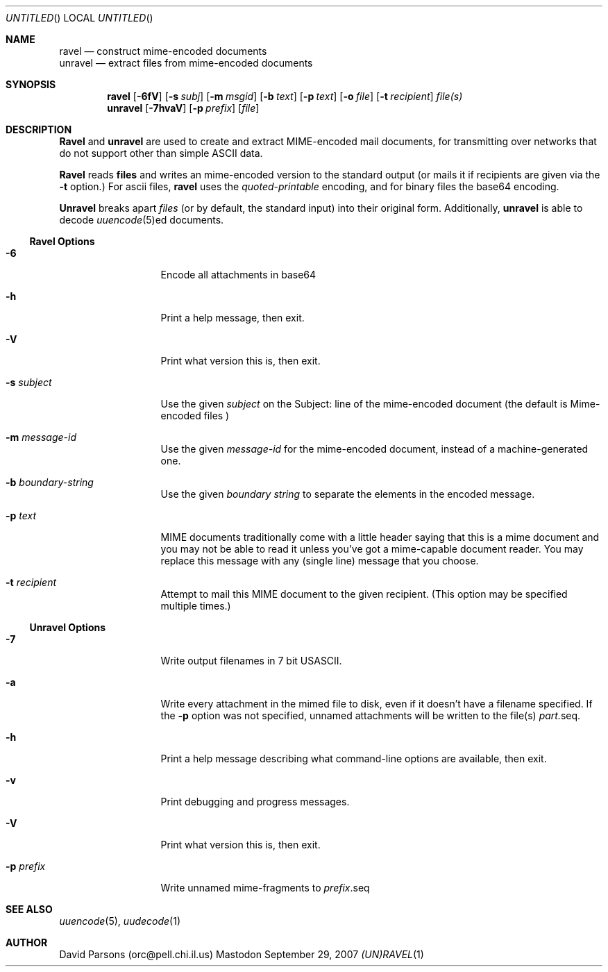 '.\"
'.\"    %A%
'.\"
.Dd September 29, 2007
.Os Mastodon
.Dt (UN)RAVEL 1
.Sh NAME
.Nm ravel
.Nd construct mime-encoded documents
.br
.Nm unravel
.Nd extract files from mime-encoded documents
.Sh SYNOPSIS
.Nm ravel
.Op Fl 6fV
.Op Fl s Ar subj
.Op Fl m Ar msgid
.Op Fl b Ar text
.Op Fl p Ar text
.Op Fl o Ar file
.Op Fl t Ar recipient
.Ar file(s)
.Nm unravel
.Op Fl 7hvaV
.Op Fl p Ar prefix
.Op Ar file
.Sh DESCRIPTION
.Nm Ravel
and
.Nm unravel
are used to create and extract MIME-encoded mail documents, for
transmitting over networks that
do not support other than simple
ASCII
data.
.Pp
.Nm Ravel
reads
.Nm files
and writes an mime-encoded version
to the standard output (or mails it if recipients are given
via the
.Fl t
option.)
For ascii files,
.Nm ravel
uses the
.Ar quoted-printable
encoding, and for binary files the base64 encoding.
.Pp
.Nm Unravel
breaks apart
.Ar files
(or by default, the standard input) into their original form.
Additionally, 
.Nm unravel
is able to decode 
.Xr uuencode 5 Ns ed
documents.
.Ss Ravel Options
.Bl -tag -width p-prefix-me
.It Fl 6
Encode all attachments in base64
.It Fl h
Print a help message, then exit.
.It Fl V
Print what version this is, then exit.
.It Fl s Ar subject
Use the given
.Ar subject
on the Subject: line of the mime-encoded document (the default is
.Ar "Mime-encoded files"\fR)
.It Fl m Ar message-id
Use the given
.Ar message-id
for the mime-encoded document, instead of a machine-generated one.
.It Fl b Ar boundary-string
Use the given
.Ar boundary
.Ar string
to separate the elements in the
encoded message.
.It Fl p Ar text
MIME documents traditionally come with a little header saying that
this is a mime document and you may not be able to read it unless
you've got a mime-capable document reader.  You may replace this
message with any (single line) message that you choose.
.It Fl t Ar recipient
Attempt to mail this MIME document to the given recipient. (This
option may be specified multiple times.)
.El
.Ss Unravel Options
.Bl -tag -width p-prefix-me
.It Fl 7
Write output filenames in 7 bit USASCII.
.It Fl a
Write every attachment in the mimed file to disk, even if it doesn't have a
filename specified.   If the
.Fl p
option was not specified, unnamed attachments will be written to the file(s)
.Ar part. Ns seq .
.It Fl h
Print a help message describing what command-line options are available,
then exit.
.It Fl v
Print debugging and progress messages.
.It Fl V
Print what version this is, then exit.
.It Fl p Ar prefix
Write unnamed mime-fragments to
.Ar prefix Ns .seq
.El
.Sh SEE ALSO
.Xr uuencode 5 ,
.Xr uudecode 1
.Sh AUTHOR
David Parsons (orc@pell.chi.il.us)
